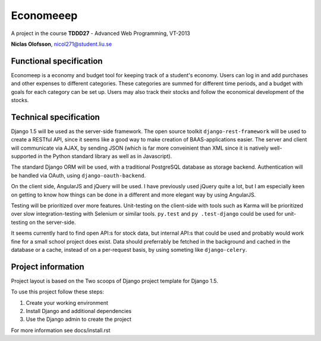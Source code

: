 ===========
Economeeep
===========

A project in the course **TDDD27** - Advanced Web Programming, VT-2013

**Niclas Olofsson**, nicol271@student.liu.se


Functional specification
-------------------------

Economeep is a economy and budget tool for keeping track of a student's
economy. Users can log in and add purchases and other expenses to
different categories. These categories are summed for different time
periods, and a budget with goals for each category can be set up.  Users
may also track their stocks and follow the economical development of the
stocks.


Technical specification
------------------------

Django 1.5 will be used as the server-side framework. The open source
toolkit ``django-rest-framework`` will be used to create a RESTful API,
since it seems like a good way to make creation of BAAS-applications
easier. The server and client will communicate via AJAX, by sending JSON
(which is far more conveinient than XML since it is natively well-
supported in the Python standard library as well as in Javascript).

The standard Django ORM will be used, with a traditional PostgreSQL
database as storage backend. Authentication will be handled via OAuth,
using ``django-oauth-backend``.

On the client side, AngularJS and jQuery will be used. I have previously
used jQuery quite a lot, but I am especially keen on getting to know how
things can be done in a different and more elegant way by using
AngularJS.

Testing will be prioritized over more features. Unit-testing on the
client-side with tools such as Karma will be prioritized over slow
integration-testing with Selenium or similar tools. ``py.test`` and ``py
.test-django`` could be used for unit-testing on the server-side.

It seems currently hard to find open API:s for stock data, but internal
API:s that could be used and probably would work fine for a small school
project does exist. Data should preferrably be fetched in the background
and cached in the database or a cache, instead of on a per-request
basis, by using someting like ``django-celery``.


Project information
--------------------
Project layout is based on the Two scoops of Django project template
for Django 1.5.

To use this project follow these steps:

#. Create your working environment
#. Install Django and additional dependencies
#. Use the Django admin to create the project

For more information see docs/install.rst
